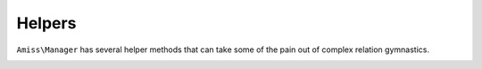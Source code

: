 Helpers
=======

``Amiss\Manager`` has several helper methods that can take some of the pain out of complex relation gymnastics.

.. _helpers-get-children:

.. py:function:: Amiss\\Manager::getChildren( iterable $objects , $path )

    Retrieve all child values through property ``$path`` from ``$objects``.

    .. code-block:: php

        <?php
        // (object) cast creates stdClass objects
        $objects = array(
            (object)array('foo'=>'a'),
            (object)array('foo'=>'b'),
            (object)array('foo'=>'c'),
        );
        
        $children = $manager->getChildren($objects, 'foo');
        $expected = array('a', 'b', 'c');

        // this will output true
        var_dump($children == $expected);

    
    ``$path`` can be a single string containing a property name, like the above example, or it can be a path expression allowing you to traverse multiple levels:

    .. code-block:: php
        
        <?php
        $objects = array(
            (object)array('foo'=>(object)array('bar'=>'a')),
            (object)array('foo'=>(object)array('bar'=>'b')),
            (object)array('foo'=>(object)array('bar'=>'c')),
        );
        
        $children = $manager->getChildren($objects, 'foo/bar');
        $expected = array('a', 'b', 'c');

        // this will output true
        var_dump($children == $expected);

    
    ``getChildren`` will also work if the result of any path level yields an array:

    .. code-block:: php
    
        <?php
        $objects = array(
            (object)array('foo'=>array(
                (object)array('bar'=>'a'),
                (object)array('bar'=>'b'),
            ),
        );

        $children = $manager->getChildren($objects, 'foo/bar');
        $expected = array('a', 'b');

        // this will output true
        var_dump($children == $expected);

    
    ``$path`` will also accept an array:

    .. code-block:: php
    
        <?php
        $children = $manager->getChildren($objects, array('foo', 'bar'));


    See :ref:`relations-assigning-nested` for a complete example of using ``getChildren`` with :doc:`relations`.


.. py:function:: Amiss\\Manager::indexBy()

    Iterate over an array of objects and returns an array of objects indexed by a property:

    .. code-block:: php

        <?php
        $objects = array(
            (object)array('foo'=>'a'),
            (object)array('foo'=>'b'),
            (object)array('foo'=>'c'),
        );
        
        $manager = new Amiss\Manager(...);
        $indexed = $manager->indexBy('foo', $objects);
        
        // this will output array('a', 'b', 'c')
        var_dump(array_keys($indexed));
        
        // this will output true
        var_dump($objects[0] == $indexed['a']); // will output true


    If you have more than one object with the same property value, ``indexBy`` will merrily overwrite an existing key. Pass ``Amiss::INDEX_DUPE_FAIL`` as the third parameter if you would prefer an exception on a duplicate key:

    .. code-block:: php

        <?php
        $objects = array(
            (object)array('foo'=>'a'),
            (object)array('foo'=>'a'),
            (object)array('foo'=>'b'),
        );
        $manager = new Amiss\Manager(...);
        $indexed = $manager->indexBy('foo', $objects, Amiss::INDEX_DUPE_FAIL);

    BZZT! ``UnexpectedValueException``!


.. py:function:: Amiss\Manager::keyValue()

    ``keyValue`` scans an array of objects or arrays and selects a property for the key and a property for the value.

    ``keyValue`` works in two ways. Firstly, you can feed it the result of a query with two columns and it'll make the first column the key and the second column the value:

    .. code-block:: php

        <?php
        $manager = new Amiss\Manager(...);
        $sql = 'SELECT artistId, name FROM artist ORDER BY artistName';
        $artists = $manager->keyValue($manager->execute($sql)->fetchAll(\PDO::FETCH_ASSOC));


    Et voila! Array of key/value pairs from your query.

    The other way is to feed it a list of objects and tell it which properties to use. This will produce the same array as the previous example (albeit way less efficiently):

    .. code-block:: php

        <?php
        $manager = new Amiss\Manager(...);
        $result = $manager->getList('Artist', array('order'=>'name'));
        $artists = $manager->keyValue($result, 'artistId', 'name'); 

